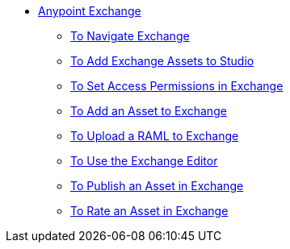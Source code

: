 // Anypoint Exchange TOC File

* link:/anypoint-exchange/[Anypoint Exchange]
** link:/anypoint-exchange/navigate[To Navigate Exchange]
** link:/anypoint-exchange/studio[To Add Exchange Assets to Studio]
** link:/anypoint-exchange/permissions[To Set Access Permissions in Exchange]
** link:/anypoint-exchange/add-asset[To Add an Asset to Exchange]
** link:/anypoint-exchange/raml-upload[To Upload a RAML to Exchange]
** link:/anypoint-exchange/editor[To Use the Exchange Editor]
** link:/anypoint-exchange/publish-share[To Publish an Asset in Exchange]
** link:/anypoint-exchange/rate[To Rate an Asset in Exchange]
